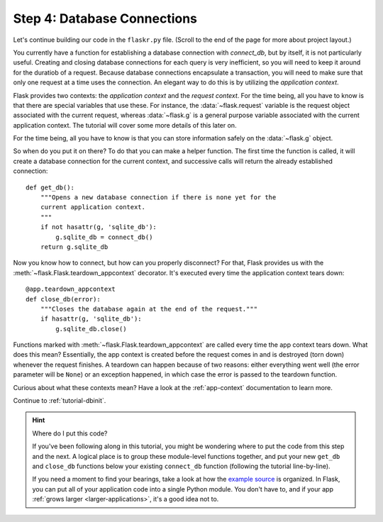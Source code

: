 .. _tutorial-dbcon:

Step 4: Database Connections
----------------------------

Let's continue building our code in the ``flaskr.py`` file.
(Scroll to the end of the page for more about project layout.)

You currently have a function for establishing a database connection with
`connect_db`, but by itself, it is not particularly useful.  Creating and
closing database connections for each query is very inefficient, so you
will need to keep it around for the duratiob of a request.  Because database
connections encapsulate a transaction, you will need to make sure that
only one request at a time uses the connection. An elegant way to do this
is by utilizing the *application context*.

Flask provides two contexts: the *application context* and the
*request context*.  For the time being, all you have to know is that there
are special variables that use these.  For instance, the
:data:`~flask.request` variable is the request object associated with
the current request, whereas :data:`~flask.g` is a general purpose
variable associated with the current application context.  The tutorial
will cover some more details of this later on.

For the time being, all you have to know is that you can store information
safely on the :data:`~flask.g` object.

So when do you put it on there?  To do that you can make a helper
function.  The first time the function is called, it will create a database
connection for the current context, and successive calls will return the
already established connection::

    def get_db():
        """Opens a new database connection if there is none yet for the
        current application context.
        """
        if not hasattr(g, 'sqlite_db'):
            g.sqlite_db = connect_db()
        return g.sqlite_db

Now you know how to connect, but how can you properly disconnect?  For
that, Flask provides us with the :meth:`~flask.Flask.teardown_appcontext`
decorator.  It's executed every time the application context tears down::

    @app.teardown_appcontext
    def close_db(error):
        """Closes the database again at the end of the request."""
        if hasattr(g, 'sqlite_db'):
            g.sqlite_db.close()

Functions marked with :meth:`~flask.Flask.teardown_appcontext` are called
every time the app context tears down.  What does this mean?
Essentially, the app context is created before the request comes in and is
destroyed (torn down) whenever the request finishes.  A teardown can
happen because of two reasons: either everything went well (the error
parameter will be ``None``) or an exception happened, in which case the error
is passed to the teardown function.

Curious about what these contexts mean?  Have a look at the
:ref:`app-context` documentation to learn more.

Continue to :ref:`tutorial-dbinit`.

.. hint:: Where do I put this code?

   If you've been following along in this tutorial, you might be wondering
   where to put the code from this step and the next.  A logical place is to
   group these module-level functions together, and put your new
   ``get_db`` and ``close_db`` functions below your existing
   ``connect_db`` function (following the tutorial line-by-line).

   If you need a moment to find your bearings, take a look at how the `example
   source`_ is organized.  In Flask, you can put all of your application code
   into a single Python module.  You don't have to, and if your app :ref:`grows
   larger <larger-applications>`, it's a good idea not to.

.. _example source:
   https://github.com/pallets/flask/tree/master/examples/flaskr/
